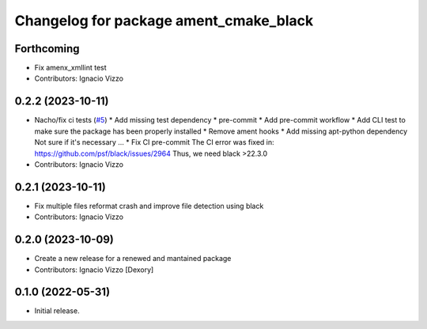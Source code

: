 ^^^^^^^^^^^^^^^^^^^^^^^^^^^^^^^^^^^^^^^
Changelog for package ament_cmake_black
^^^^^^^^^^^^^^^^^^^^^^^^^^^^^^^^^^^^^^^

Forthcoming
-----------
* Fix amenx_xmllint test
* Contributors: Ignacio Vizzo

0.2.2 (2023-10-11)
------------------
* Nacho/fix ci tests (`#5 <https://github.com/botsandus/ament_black/issues/5>`_)
  * Add missing test dependency
  * pre-commit
  * Add pre-commit workflow
  * Add CLI test to make sure the package has been properly installed
  * Remove ament hooks
  * Add missing apt-python dependency
  Not sure if it's necessary ...
  * Fix CI pre-commit
  The CI error was fixed in: https://github.com/psf/black/issues/2964
  Thus, we need black >22.3.0
* Contributors: Ignacio Vizzo

0.2.1 (2023-10-11)
------------------
* Fix multiple files reformat crash and improve file detection using black
* Contributors: Ignacio Vizzo

0.2.0 (2023-10-09)
------------------------
* Create a new release for a renewed and mantained package
* Contributors: Ignacio Vizzo [Dexory]

0.1.0 (2022-05-31)
------------------
* Initial release.
